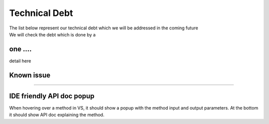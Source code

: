Technical Debt
==============
| The list below represent our technical debt which we will be addressed in the coming future
| We will check the debt which is done by a |done| 


one .... 
----------------------------------------------------------------
detail here



.. |done| image::  https://img.shields.io/badge/DONE-green
            :alt: DONE

Known issue
-----------
?????


IDE friendly API doc popup
--------------------------
When hovering over a method in VS, it should show a popup with the method input and output parameters.
At the bottom it should show API doc explaining the method.
